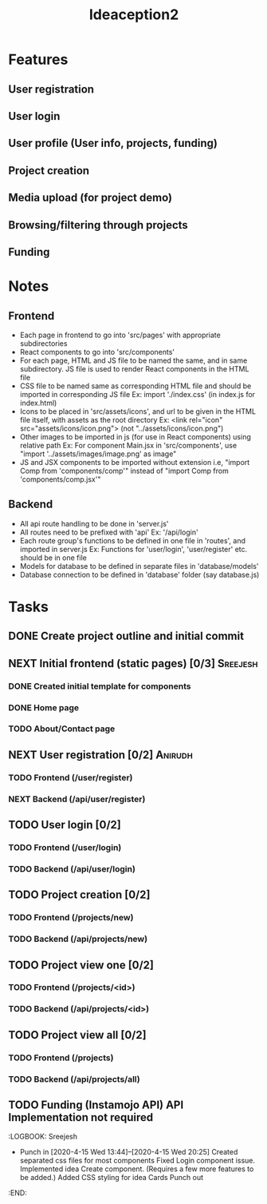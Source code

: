 #+TITLE: Ideaception2

* Features
** User registration
** User login
** User profile (User info, projects, funding)
** Project creation
** Media upload (for project demo)
** Browsing/filtering through projects
** Funding


* Notes
** Frontend
- Each page in frontend to go into 'src/pages' with appropriate subdirectories
- React components to go into 'src/components'
- For each page, HTML and JS file to be named the same, and in same
  subdirectory. JS file is used to render React components in the HTML file
- CSS file to be named same as corresponding HTML file and should be imported in
  corresponding JS file
  Ex: import './index.css' (in index.js for index.html)
- Icons to be placed in 'src/assets/icons', and url to be given in the HTML file
  itself, with assets as the root directory
  Ex: <link rel="icon" src="assets/icons/icon.png"> (not "../assets/icons/icon.png")
- Other images to be imported in js (for use in React components) using relative
  path
  Ex: For component Main.jsx in 'src/components', use "import
  '../assets/images/image.png' as image"
- JS and JSX components to be imported without extension i.e, "import Comp from
  'components/comp'" instead of "import Comp from 'components/comp.jsx'"

** Backend
- All api route handling to be done in 'server.js'
- All routes need to be prefixed with 'api'
  Ex: '/api/login'
- Each route group's functions to be defined in one file in 'routes', and
  imported in server.js
  Ex: Functions for 'user/login', 'user/register' etc. should be in one file
- Models for database to be defined in separate files in 'database/models'
- Database connection to be defined in 'database' folder (say database.js)


* Tasks
** DONE Create project outline and initial commit
CLOSED: [2020-04-10 Fri 21:28]
** NEXT Initial frontend (static pages) [0/3] :Sreejesh:
*** DONE Created initial template for components
*** DONE Home page
*** TODO About/Contact page
** NEXT User registration [0/2] :Anirudh:
*** TODO Frontend (/user/register)
*** NEXT Backend (/api/user/register)
** TODO User login [0/2]
*** TODO Frontend (/user/login)
*** TODO Backend (/api/user/login)
** TODO Project creation [0/2]
*** TODO Frontend (/projects/new)
*** TODO Backend (/api/projects/new)
** TODO Project view one [0/2]
:LOGBOOK:
- Note taken on [2020-04-10 Fri 21:20] \\
  Add tags support
:END:
*** TODO Frontend (/projects/<id>)
*** TODO Backend (/api/projects/<id>)
** TODO Project view all [0/2]
:LOGBOOK:
- Note taken on [2020-04-10 Fri 07:11] \\
  Implement pagination for large number of projects (add on, not initially)
:END:
*** TODO Frontend (/projects)
*** TODO Backend (/api/projects/all)
** TODO Funding (Instamojo API) API Implementation not required

:LOGBOOK: Sreejesh
- Punch in [2020-4-15 Wed 13:44]--[2020-4-15 Wed 20:25]
  Created separated css files for most components
  Fixed Login component issue. 
  Implemented idea Create component. (Requires a few more features to be added.)
  Added CSS styling for idea Cards
  Punch out 
:END:
